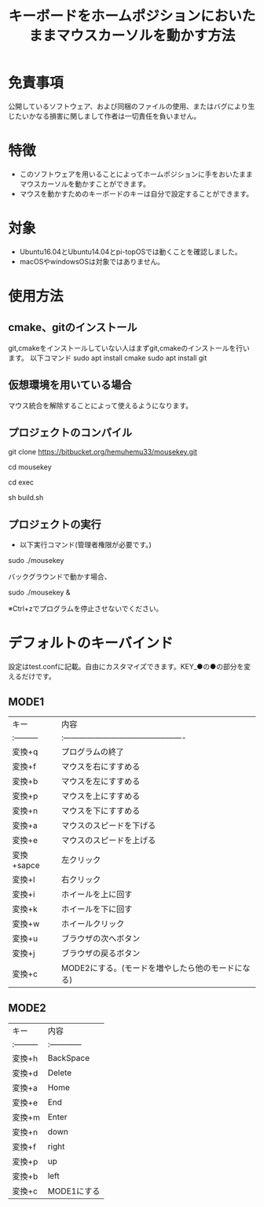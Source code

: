 
#+TITLE: キーボードをホームポジションにおいたままマウスカーソルを動かす方法


* 免責事項
公開しているソフトウェア、および同梱のファイルの使用、またはバグにより生じたいかなる損害に関しまして作者は一切責任を負いません。

* 特徴
- このソフトウェアを用いることによってホームポジションに手をおいたままマウスカーソルを動かすことができます。
- マウスを動かすためのキーボードのキーは自分で設定することができます。

* 対象
- Ubuntu16.04とUbuntu14.04とpi-topOSでは動くことを確認しました。
- macOSやwindowsOSは対象ではありません。

* 使用方法
** cmake、gitのインストール
git,cmakeをインストールしていない人はまずgit,cmakeのインストールを行います。
以下コマンド
sudo apt install cmake
sudo apt install git

** 仮想環境を用いている場合
   マウス統合を解除することによって使えるようになります。
** プロジェクトのコンパイル
git clone https://bitbucket.org/hemuhemu33/mousekey.git

cd mousekey

cd exec

sh build.sh

** プロジェクトの実行
- 以下実行コマンド(管理者権限が必要です。)

sudo ./mousekey

バックグラウンドで動かす場合、

sudo ./mousekey &


※Ctrl+zでプログラムを停止させないでください。

* デフォルトのキーバインド
設定はtest.confに記載。自由にカスタマイズできます。KEY_●の●の部分を変えるだけです。
** MODE1
| キー       | 内容                                              |
| :--------- | :----------------------------------------------   |
| 変換+q     | プログラムの終了                                  |
| 変換+f     | マウスを右にすすめる                              |
| 変換+b     | マウスを左にすすめる                              |
| 変換+p     | マウスを上にすすめる                              |
| 変換+n     | マウスを下にすすめる                              |
| 変換+a     | マウスのスピードを下げる                          |
| 変換+e     | マウスのスピードを上げる                          |
| 変換+sapce | 左クリック                                        |
| 変換+l     | 右クリック                                        |
| 変換+i     | ホイールを上に回す                                |
| 変換+k     | ホイールを下に回す                                |
| 変換+w     | ホイールクリック                                  |
| 変換+u     | ブラウザの次へボタン                              |
| 変換+j     | ブラウザの戻るボタン                              |
| 変換+c     | MODE2にする。(モードを増やしたら他のモードになる) |



** MODE2
| キー       | 内容          |
| :--------- | :------------ |
| 変換+h     | BackSpace     |
| 変換+d     | Delete        |
| 変換+a     | Home          |
| 変換+e     | End           |
| 変換+m     | Enter         |
| 変換+n     | down          |
| 変換+f     | right         |
| 変換+p     | up            |
| 変換+b     | left          |
| 変換+c     | MODE1にする   |

